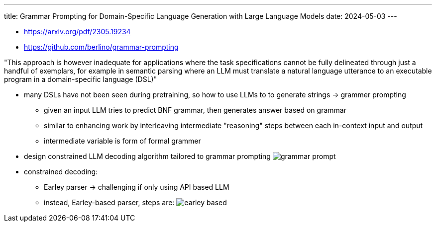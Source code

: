---
title: Grammar Prompting for Domain-Specific Language Generation with Large Language Models
date: 2024-05-03
---

* https://arxiv.org/pdf/2305.19234
* https://github.com/berlino/grammar-prompting

"This approach is however inadequate for applications where the task specifications cannot be fully delineated through just a handful of exemplars, for example in semantic parsing where an LLM must translate a natural language utterance to an executable program in a domain-specific language (DSL)"

* many DSLs have not been seen during pretraining, so how to use LLMs to to generate strings -> grammer prompting
** given an input LLM tries to predict BNF grammar, then generates answer based on grammar
** similar to enhancing work by interleaving intermediate "reasoning" steps between each in-context input and output
** intermediate variable is form of formal grammer

* design constrained LLM decoding algorithm tailored to grammar prompting
image:../../../images/hein/grammar-prompt.png[]

* constrained decoding:
** Earley parser -> challenging if only using API based LLM
** instead, Earley-based parser, steps are:
image:../../../image/hein/earley-based.png[]
